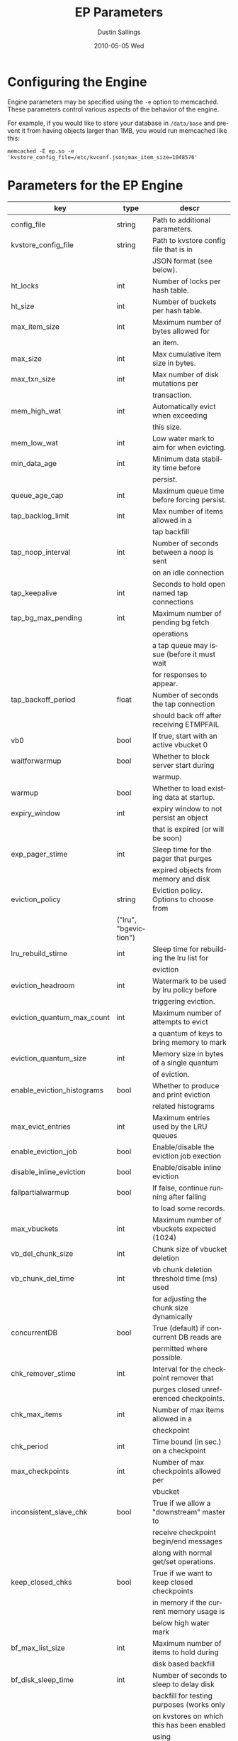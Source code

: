 #+TITLE:     EP Parameters
#+AUTHOR:    Dustin Sallings
#+EMAIL:     dustin@spy.net
#+DATE:      2010-05-05 Wed
#+DESCRIPTION:
#+LANGUAGE:  en
#+OPTIONS:   H:3 num:t toc:t \n:nil @:t ::t |:t ^:nil -:t f:t *:t <:t
#+OPTIONS:   TeX:t LaTeX:nil skip:nil d:nil todo:t pri:nil tags:not-in-toc
#+INFOJS_OPT: view:nil toc:nil ltoc:t mouse:underline buttons:0 path:http://orgmode.org/org-info.js
#+EXPORT_SELECT_TAGS: export
#+EXPORT_EXCLUDE_TAGS: noexport

* Configuring the Engine

Engine parameters may be specified using the =-e= option to
memcached.  These parameters control various aspects of the behavior
of the engine.

For example, if you would like to store your database in =/data/base=
and prevent it from having objects larger than 1MB, you would run
memcached like this:

: memcached -E ep.so -e 'kvstore_config_file=/etc/kvconf.json;max_item_size=1048576'

* Parameters for the EP Engine

| key                    | type   | descr                                      |
|------------------------+--------+--------------------------------------------|
| config_file            | string | Path to additional parameters.             |
| kvstore_config_file    | string | Path to kvstore config file that is in     |
|                        |        | JSON format (see below).                   |
| ht_locks               | int    | Number of locks per hash table.            |
| ht_size                | int    | Number of buckets per hash table.          |
| max_item_size          | int    | Maximum number of bytes allowed for        |
|                        |        | an item.                                   |
| max_size               | int    | Max cumulative item size in bytes.         |
| max_txn_size           | int    | Max number of disk mutations per           |
|                        |        | transaction.                               |
| mem_high_wat           | int    | Automatically evict when exceeding         |
|                        |        | this size.                                 |
| mem_low_wat            | int    | Low water mark to aim for when evicting.   |
| min_data_age           | int    | Minimum data stability time before         |
|                        |        | persist.                                   |
| queue_age_cap          | int    | Maximum queue time before forcing persist. |
| tap_backlog_limit      | int    | Max number of items allowed in a           |
|                        |        | tap backfill                               |
| tap_noop_interval      | int    | Number of seconds between a noop is sent   |
|                        |        | on an idle connection                      |
| tap_keepalive          | int    | Seconds to hold open named tap connections |
| tap_bg_max_pending     | int    | Maximum number of pending bg fetch         |
|                        |        | operations                                 |
|                        |        | a tap queue may issue (before it must wait |
|                        |        | for responses to appear.                   |
| tap_backoff_period     | float  | Number of seconds the tap connection       |
|                        |        | should back off after receiving ETMPFAIL   |
| vb0                    | bool   | If true, start with an active vbucket 0    |
| waitforwarmup          | bool   | Whether to block server start during       |
|                        |        | warmup.                                    |
| warmup                 | bool   | Whether to load existing data at startup.  |
| expiry_window          | int    | expiry window to not persist an object     |
|                        |        | that is expired (or will be soon)          |
| exp_pager_stime        | int    | Sleep time for the pager that purges       |
|                        |        | expired objects from memory and disk       |
| eviction_policy        | string | Eviction policy. Options to choose from    |
                         |        | ("lru", "bgeviction")                      |
| lru_rebuild_stime      | int    | Sleep time for rebuilding the lru list for |
|                        |        | eviction                                   |
| eviction_headroom      | int    | Watermark to be used by lru policy before  |
|                        |        | triggering eviction.                       |
| eviction_quantum_max_count| int | Maximum number of attempts to evict        |
|                        |        | a quantum of keys to bring memory to mark  |
| eviction_quantum_size  | int    | Memory size in bytes of a single quantum   |
|                        |        | of eviction.                               |
| enable_eviction_histograms| bool| Whether to produce and print eviction      |
|                        |        | related histograms                         |
| max_evict_entries      | int    | Maximum entries used by the LRU queues     |
| enable_eviction_job    | bool   | Enable/disable the eviction job exection   |
| disable_inline_eviction| bool   | Enable/disable inline eviction             |
| failpartialwarmup      | bool   | If false, continue running after failing   |
|                        |        | to load some records.                      |
| max_vbuckets           | int    | Maximum number of vbuckets expected (1024) |
| vb_del_chunk_size      | int    | Chunk size of vbucket deletion             |
| vb_chunk_del_time      | int    | vb chunk deletion threshold time (ms) used |
|                        |        | for adjusting the chunk size dynamically   |
| concurrentDB           | bool   | True (default) if concurrent DB reads are  |
|                        |        | permitted where possible.                  |
| chk_remover_stime      | int    | Interval for the checkpoint remover that   |
|                        |        | purges closed unreferenced checkpoints.    |
| chk_max_items          | int    | Number of max items allowed in a           |
|                        |        | checkpoint                                 |
| chk_period             | int    | Time bound (in sec.) on a checkpoint       |
| max_checkpoints        | int    | Number of max checkpoints allowed per      |
|                        |        | vbucket                                    |
| inconsistent_slave_chk | bool   | True if we allow a "downstream" master to  |
|                        |        | receive checkpoint begin/end messages      |
|                        |        | along with normal get/set operations.      |
| keep_closed_chks       | bool   | True if we want to keep closed checkpoints |
|                        |        | in memory if the current memory usage is   |
|                        |        | below high water mark                      |
| bf_max_list_size       | int    | Maximum number of items to hold during     |
|                        |        | disk based backfill                        |
| bf_disk_sleep_time     | int    | Number of seconds to sleep to delay disk   |
|                        |        | backfill for testing purposes (works only  |
|                        |        | on kvstores on which this has been enabled |
|                        |        | using bf_disk_sleep_enable)                |
| bf_disk_sleep_enable   | int    | Enable disk backfill sleeping on a kvstore |
| bf_disk_sleep_disable  | int    | Disable disk backfill sleeping on a        |
|                        |        | kvstore                                    |
| bf_resident_threshold  | float  | Resident item threshold below which disk   |
|                        |        | will be triggered                          |
| bf_num_keys_threshold  | int    | Threshold number of keys above which disk  |
|                        |        | will be triggered                          |
| getl_default_timeout   | int    | The default timeout for a getl lock in (s) |
| getl_max_timeout       | int    | The maximum timeout for a getl lock in (s) |
| sync_cmd_timeout       | int    | The timeout for SYNC requests in (ms)      |
| mutation_mem_threshold | float  | Memory threshold on the current bucket     |
|                        |        | quota for accepting a new mutation         |
| tap_throttle_threshold | float  | Percentage of memory in use before we      |
|                        |        | throttle tap streams                       |
| restore_mode           | bool   | If true, enable online restore mode        |
|                        |        |                                            |
| restore_file_checks    | bool   | If false, disable expensive validation     |
|                        |        | checks on the backup. Results in much      |
|                        |        | faster restores.                           |

** KVStore Config file format

The kvstore config file is to be written in a JSON format with specific
parameters described below. The path to the file should be passed to memcached
using the parameter kvstore_config_file. If not specified, ep-engine uses a
default config JSON string {"kvstores":{}} which produces a single kvstore with
default values for every parameter. Since memcached will not give parse error
details, you may use the python tool at tools/check_valid_json.py and pass the
json file as argument to see if it parses it and prints correctly. In case of
a parse error, this script specifies the line/column number where the parse
failed.

The kvstore config parameter expects an object type with exactly one key by the
name "kvstores" mapping to an object containing all the kvstores that need to
be configured. Every kvstore is a mapping between a string name for the kvstore
and its configuration. The configuration for each kvstore is specified with the
following parameters:

| key                    | type   | descr                                      |
|------------------------+--------+--------------------------------------------|
| dbname                 | string | Path to on-disk storage. (default:         |
|                        |        | /tmp/test.db)                              |
| shardpattern           | string | File pattern for shards (see below)        |
|                        |        | (default: %d/%b-%i.sqlite)                 |
| initfile               | string | SQL script to run after opening DB         |
|                        |        | (default: empty string, i.e. no file)      |
| postInitfile           | string | SQL script to run after all DB shards and  |
|                        |        | statements have been initialized           |
|                        |        | (default: empty string, i.e. no file)      |
| db_shards              | int    | Number of shards for db store (default: 4) |
| db_strategy            | string | DB store strategy ("multiDB", "singleDB"   |
|                        |        | or "singleMTDB") (default: multiDB)        |
| data_dbnames           | array  | Array of strings each pointing to a db     |
|                        |        | path. Based on the number of shards, the   |
|                        |        | sharding is done on these paths in a round |
|                        |        | robin mechanism. (default: empty array)    |

dbname is where every kvstore centralizes it's store. Every data file (based
on the value of db_shards) is sharded based on the pattern specified onto the
paths given in data_dbnames. If this array is empty, the sharding is done on
dbname. The list of all dbname values and the paths resulting in sharding
across all kvstores is not allowed to have any duplicate paths. ep-engine
validates the config and fails in such a scenario.

To view the list of paths that have been generated using the shard patterns,
use "stats kvstore".

See a sample kvstore configuration below.

** Shard Patterns

When using a multi-sharded database, =shardpattern= specifies how
shards are named relative to a data path. As described above, the
data path is picked up in a round-robin way from data_dbnames for
each shard number, unless this array is empty in which case dbname
is used.

=shardpattern= uses a printf-style string to expand the path with the
given variables:

- =%d= : The directory name containing the main database
  (This will be =.= for relative paths).
- =%b= : The base name of the main database.
- =%i= : The shard number.

The default value of =shardpattern= is =%d/%b-%i.sqlite=

** Sample kvstore config

{
    "kvstores" : {
        "kvstore1" : {
            "dbname" : "/tmp/test2.db",
            "initfile" : "/opt/membase/membase-init.sql",
            "data_dbnames" : [
                "/tmp/test1.db",
                "/tmp/test2.db"
            ]
        },
        "kvstore2" : {
            "initfile" : "/opt/membase/membase-init.sql",
            "dbname" : "/tmp/test2.db-3.s"
        },
        "kv3": {
            "initfile" : "/opt/membase/membase-init.sql"
        },
        "kv4": {
            "dbname" : "/tmp/test5.db",
            "initfile" : "/opt/membase/membase-init.sql",
            "data_dbnames" : [
                "/tmp/t1.db",
                "/tmp/t2.db",
                "/tmp/t3.db"
            ],
            "db_shards" : 10
        }
    }
}

("kv3" obtains all the default parameter values. Note that none of
the dbname paths and shardpattern generated paths repeat.)
